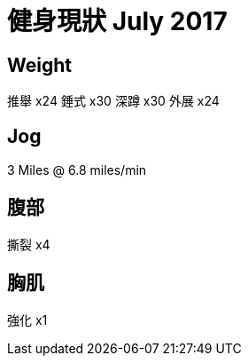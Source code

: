 // = Your Blog title
// See https://hubpress.gitbooks.io/hubpress-knowledgebase/content/ for information about the parameters.
// :hp-image: /covers/cover.png
// :published_at: 2019-01-31
// :hp-tags: HubPress, Blog, Open_Source,
// :hp-alt-title: My English Title


= 健身現狀 July 2017

== Weight
推舉 x24
錘式 x30
深蹲 x30
外展 x24

== Jog
3 Miles @ 6.8 miles/min

== 腹部
撕裂 x4


== 胸肌
強化 x1